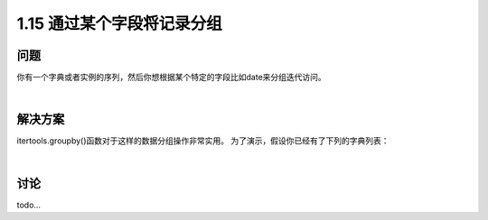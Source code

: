 ================================
1.15 通过某个字段将记录分组
================================

----------
问题
----------
你有一个字典或者实例的序列，然后你想根据某个特定的字段比如date来分组迭代访问。

|

----------
解决方案
----------
itertools.groupby()函数对于这样的数据分组操作非常实用。
为了演示，假设你已经有了下列的字典列表：

.. code-block:: python



|

----------
讨论
----------
todo...
